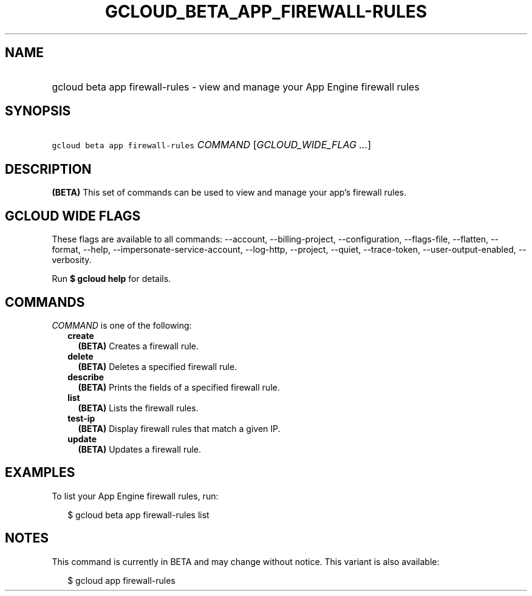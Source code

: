 
.TH "GCLOUD_BETA_APP_FIREWALL\-RULES" 1



.SH "NAME"
.HP
gcloud beta app firewall\-rules \- view and manage your App Engine firewall rules



.SH "SYNOPSIS"
.HP
\f5gcloud beta app firewall\-rules\fR \fICOMMAND\fR [\fIGCLOUD_WIDE_FLAG\ ...\fR]



.SH "DESCRIPTION"

\fB(BETA)\fR This set of commands can be used to view and manage your app's
firewall rules.



.SH "GCLOUD WIDE FLAGS"

These flags are available to all commands: \-\-account, \-\-billing\-project,
\-\-configuration, \-\-flags\-file, \-\-flatten, \-\-format, \-\-help,
\-\-impersonate\-service\-account, \-\-log\-http, \-\-project, \-\-quiet,
\-\-trace\-token, \-\-user\-output\-enabled, \-\-verbosity.

Run \fB$ gcloud help\fR for details.



.SH "COMMANDS"

\f5\fICOMMAND\fR\fR is one of the following:

.RS 2m
.TP 2m
\fBcreate\fR
\fB(BETA)\fR Creates a firewall rule.

.TP 2m
\fBdelete\fR
\fB(BETA)\fR Deletes a specified firewall rule.

.TP 2m
\fBdescribe\fR
\fB(BETA)\fR Prints the fields of a specified firewall rule.

.TP 2m
\fBlist\fR
\fB(BETA)\fR Lists the firewall rules.

.TP 2m
\fBtest\-ip\fR
\fB(BETA)\fR Display firewall rules that match a given IP.

.TP 2m
\fBupdate\fR
\fB(BETA)\fR Updates a firewall rule.


.RE
.sp

.SH "EXAMPLES"

To list your App Engine firewall rules, run:

.RS 2m
$ gcloud beta app firewall\-rules list
.RE



.SH "NOTES"

This command is currently in BETA and may change without notice. This variant is
also available:

.RS 2m
$ gcloud app firewall\-rules
.RE

